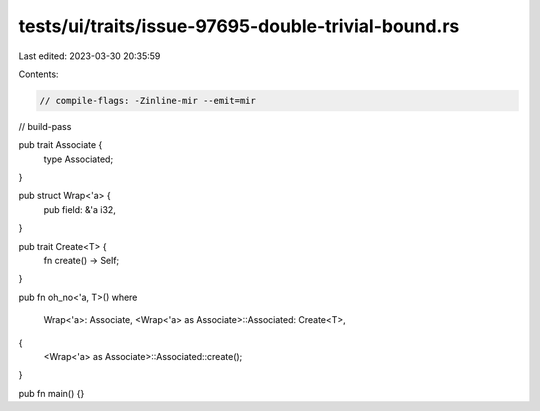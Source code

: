 tests/ui/traits/issue-97695-double-trivial-bound.rs
===================================================

Last edited: 2023-03-30 20:35:59

Contents:

.. code-block:: rs

    // compile-flags: -Zinline-mir --emit=mir
// build-pass

pub trait Associate {
    type Associated;
}

pub struct Wrap<'a> {
    pub field: &'a i32,
}

pub trait Create<T> {
    fn create() -> Self;
}

pub fn oh_no<'a, T>()
where
    Wrap<'a>: Associate,
    <Wrap<'a> as Associate>::Associated: Create<T>,
{
    <Wrap<'a> as Associate>::Associated::create();
}

pub fn main() {}


